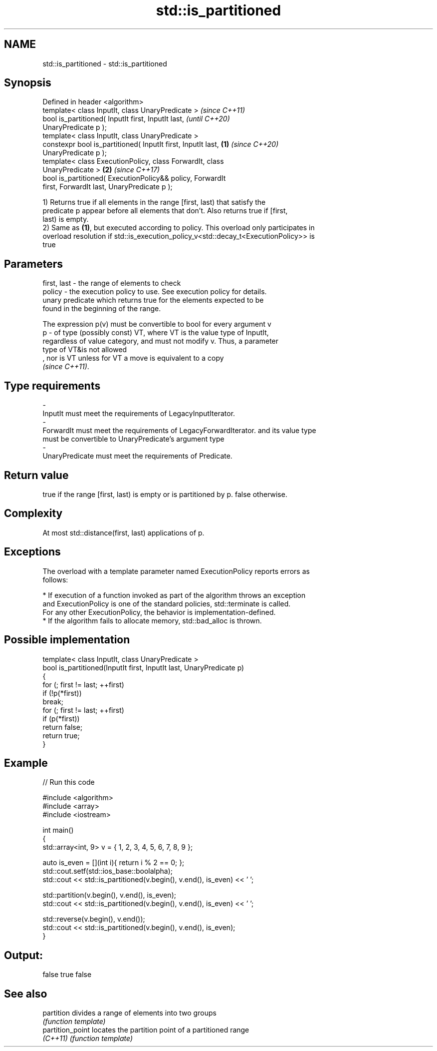 .TH std::is_partitioned 3 "2019.08.27" "http://cppreference.com" "C++ Standard Libary"
.SH NAME
std::is_partitioned \- std::is_partitioned

.SH Synopsis
   Defined in header <algorithm>
   template< class InputIt, class UnaryPredicate >                        \fI(since C++11)\fP
   bool is_partitioned( InputIt first, InputIt last,                      \fI(until C++20)\fP
   UnaryPredicate p );
   template< class InputIt, class UnaryPredicate >
   constexpr bool is_partitioned( InputIt first, InputIt last,    \fB(1)\fP     \fI(since C++20)\fP
   UnaryPredicate p );
   template< class ExecutionPolicy, class ForwardIt, class
   UnaryPredicate >                                                   \fB(2)\fP \fI(since C++17)\fP
   bool is_partitioned( ExecutionPolicy&& policy, ForwardIt
   first, ForwardIt last, UnaryPredicate p );

   1) Returns true if all elements in the range [first, last) that satisfy the
   predicate p appear before all elements that don't. Also returns true if [first,
   last) is empty.
   2) Same as \fB(1)\fP, but executed according to policy. This overload only participates in
   overload resolution if std::is_execution_policy_v<std::decay_t<ExecutionPolicy>> is
   true

.SH Parameters

   first, last - the range of elements to check
   policy      - the execution policy to use. See execution policy for details.
                 unary predicate which returns true for the elements expected to be
                 found in the beginning of the range.

                 The expression p(v) must be convertible to bool for every argument v
   p           - of type (possibly const) VT, where VT is the value type of InputIt,
                 regardless of value category, and must not modify v. Thus, a parameter
                 type of VT&is not allowed
                 , nor is VT unless for VT a move is equivalent to a copy
                 \fI(since C++11)\fP. 
.SH Type requirements
   -
   InputIt must meet the requirements of LegacyInputIterator.
   -
   ForwardIt must meet the requirements of LegacyForwardIterator. and its value type
   must be convertible to UnaryPredicate's argument type
   -
   UnaryPredicate must meet the requirements of Predicate.

.SH Return value

   true if the range [first, last) is empty or is partitioned by p. false otherwise.

.SH Complexity

   At most std::distance(first, last) applications of p.

.SH Exceptions

   The overload with a template parameter named ExecutionPolicy reports errors as
   follows:

     * If execution of a function invoked as part of the algorithm throws an exception
       and ExecutionPolicy is one of the standard policies, std::terminate is called.
       For any other ExecutionPolicy, the behavior is implementation-defined.
     * If the algorithm fails to allocate memory, std::bad_alloc is thrown.

.SH Possible implementation

   template< class InputIt, class UnaryPredicate >
   bool is_partitioned(InputIt first, InputIt last, UnaryPredicate p)
   {
       for (; first != last; ++first)
           if (!p(*first))
               break;
       for (; first != last; ++first)
           if (p(*first))
               return false;
       return true;
   }

.SH Example

   
// Run this code

 #include <algorithm>
 #include <array>
 #include <iostream>

 int main()
 {
     std::array<int, 9> v = { 1, 2, 3, 4, 5, 6, 7, 8, 9 };

     auto is_even = [](int i){ return i % 2 == 0; };
     std::cout.setf(std::ios_base::boolalpha);
     std::cout << std::is_partitioned(v.begin(), v.end(), is_even) << ' ';

     std::partition(v.begin(), v.end(), is_even);
     std::cout << std::is_partitioned(v.begin(), v.end(), is_even) << ' ';

     std::reverse(v.begin(), v.end());
     std::cout << std::is_partitioned(v.begin(), v.end(), is_even);
 }

.SH Output:

 false true false

.SH See also

   partition       divides a range of elements into two groups
                   \fI(function template)\fP
   partition_point locates the partition point of a partitioned range
   \fI(C++11)\fP         \fI(function template)\fP
